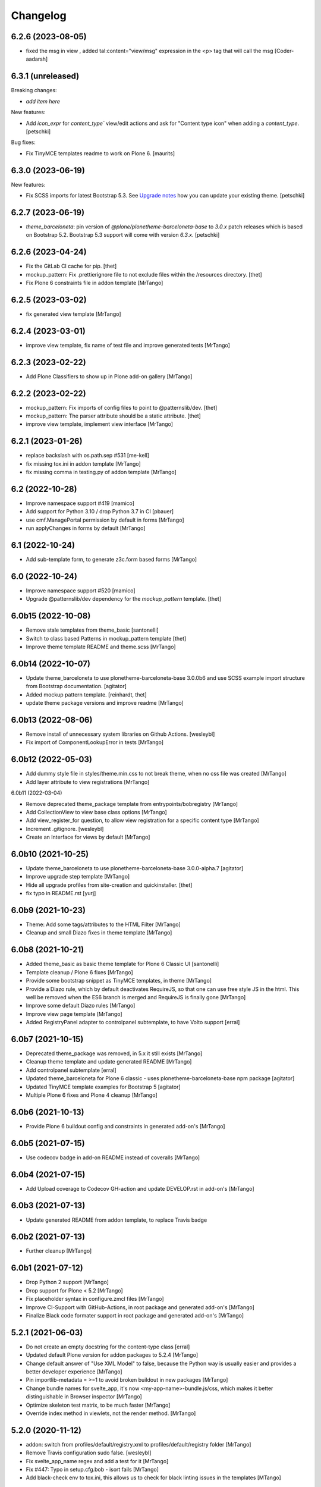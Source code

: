 Changelog
=========

6.2.6 (2023-08-05)
------------------

- fixed the msg in view , added tal:content="view/msg" expression in the <p> tag that will call the msg
  [Coder-aadarsh]

6.3.1 (unreleased)
------------------

Breaking changes:

- *add item here*

New features:

- Add `icon_expr` for `content_type`` view/edit actions and ask for "Content type icon" when adding a `content_type`.
  [petschki]

Bug fixes:

- Fix TinyMCE templates readme to work on Plone 6.
  [maurits]


6.3.0 (2023-06-19)
------------------

New features:

- Fix SCSS imports for latest Bootstrap 5.3.
  See `Upgrade notes <https://github.com/plone/bobtemplates.plone/blob/main/docs/templates/addon/theme_barceloneta/index.rst#upgrade-notes>`_
  how you can update your existing theme.
  [petschki]


6.2.7 (2023-06-19)
------------------

- `theme_barceloneta`: pin version of `@plone/plonetheme-barceloneta-base` to
  `3.0.x` patch releases which is based on Bootstrap 5.2.
  Bootstrap 5.3 support will come with version `6.3.x`.
  [petschki]


6.2.6 (2023-04-24)
------------------

- Fix the GitLab CI cache for pip.
  [thet]

- mockup_pattern: Fix .prettierignore file to not exclude files within the /resources directory.
  [thet]

- Fix Plone 6 constraints file in addon template
  [MrTango]


6.2.5 (2023-03-02)
------------------

- fix generated view template
  [MrTango]


6.2.4 (2023-03-01)
------------------

- improve view template, fix name of test file and improve generated tests
  [MrTango]


6.2.3 (2023-02-22)
------------------

- Add Plone Classifiers to show up in Plone add-on gallery
  [MrTango]


6.2.2 (2023-02-22)
------------------

- mockup_pattern: Fix imports of config files to point to @patternslib/dev.
  [thet]

- mockup_pattern: The parser attribute should be a static attribute.
  [thet]

- improve view template, implement view interface
  [MrTango]


6.2.1 (2023-01-26)
------------------

- replace backslash with os.path.sep #531
  [me-kell]

- fix missing tox.ini in addon template
  [MrTango]

- fix missing comma in testing.py of addon template
  [MrTango]


6.2 (2022-10-28)
----------------

- Improve namespace support #419
  [mamico]

- Add support for Python 3.10 / drop Python 3.7 in CI
  [pbauer]

- use cmf.ManagePortal permission by default in forms
  [MrTango]

- run applyChanges in forms by default
  [MrTango]


6.1 (2022-10-24)
----------------

- Add sub-template form, to generate z3c.form based forms
  [MrTango]


6.0 (2022-10-24)
----------------

- Improve namespace support #520
  [mamico]

- Upgrade @patternslib/dev dependency for the `mockup_pattern` template.
  [thet]


6.0b15 (2022-10-08)
-------------------

- Remove stale templates from theme_basic
  [santonelli]

- Switch to class based Patterns in mockup_pattern template
  [thet]

- Improve theme template README and theme.scss
  [MrTango]


6.0b14 (2022-10-07)
-------------------

- Update theme_barceloneta to use plonetheme-barceloneta-base 3.0.0b6 and use SCSS example import structure from Bootstrap documentation.
  [agitator]

- Added mockup pattern template.
  [reinhardt, thet]

- update theme package versions and improve readme
  [MrTango]


6.0b13 (2022-08-06)
-------------------

- Remove install of unnecessary system libraries on Github Actions.
  [wesleybl]

- Fix import of ComponentLookupError in tests
  [MrTango]


6.0b12 (2022-05-03)
-------------------

- Add dummy style file in styles/theme.min.css to not break theme, when no css file was created
  [MrTango]

- Add layer attribute to view registrations
  [MrTango]


6.0b11 (2022-03-04)

- Remove deprecated theme_package template from entrypoints/bobregistry
  [MrTango]

- Add CollectionView to view base class options
  [MrTango]

- Add view_register_for question, to allow view registration for a specific content type
  [MrTango]

- Increment .gitignore.
  [wesleybl]

- Create an Interface for views by default
  [MrTango]


6.0b10 (2021-10-25)
-------------------

- Update theme_barceloneta to use plonetheme-barceloneta-base 3.0.0-alpha.7
  [agitator]

- Improve upgrade step template
  [MrTango]

- Hide all upgrade profiles from site-creation and quickinstaller.
  [thet]

- fix typo in README.rst
  [yurj]


6.0b9 (2021-10-23)
------------------

- Theme: Add some tags/attributes to the HTML Filter
  [MrTango]

- Cleanup and small Diazo fixes in theme template
  [MrTango]


6.0b8 (2021-10-21)
------------------

- Added theme_basic as basic theme template for Plone 6 Classic UI
  [santonelli]

- Template cleanup / Plone 6 fixes
  [MrTango]

- Provide some bootstrap snippet as TinyMCE templates, in theme
  [MrTango]

- Provide a Diazo rule, which by default deactivates RequireJS, so that one can use free style JS in the html. This well be removed when the ES6 branch is merged and RequireJS is finally gone
  [MrTango]

- Improve some default Diazo rules
  [MrTango]

- Improve view page template
  [MrTango]

- Added RegistryPanel adapter to controlpanel subtemplate, to have Volto support
  [erral]


6.0b7 (2021-10-15)
------------------

- Deprecated theme_package was removed, in 5.x it still exists
  [MrTango]

- Cleanup theme template and update generated README
  [MrTango]

- Add controlpanel subtemplate
  [erral]

- Updated theme_barceloneta for Plone 6 classic - uses plonetheme-barceloneta-base npm package
  [agitator]

- Updated TinyMCE template examples for Bootstrap 5
  [agitator]

- Multiple Plone 6 fixes and Plone 4 cleanup
  [MrTango]


6.0b6 (2021-10-13)
------------------

- Provide Plone 6 buildout config and constraints in generated add-on's
  [MrTango]


6.0b5 (2021-07-15)
------------------

- Use codecov badge in add-on README instead of coveralls
  [MrTango]


6.0b4 (2021-07-15)
------------------

- Add Upload coverage to Codecov GH-action and update DEVELOP.rst in add-on's
  [MrTango]


6.0b3 (2021-07-13)
------------------

- Update generated README from addon template, to replace Travis badge


6.0b2 (2021-07-13)
------------------

- Further cleanup
  [MrTango]


6.0b1 (2021-07-12)
------------------

- Drop Python 2 support
  [MrTango]

- Drop support for Plone < 5.2
  [MrTango]

- Fix placeholder syntax in configure.zmcl files
  [MrTango]

- Improve CI-Support with GitHub-Actions, in root package and generated add-on's
  [MrTango]

- Finalize Black code formater support in root package and generated add-on's
  [MrTango]


5.2.1 (2021-06-03)
------------------

- Do not create an empty docstring for the content-type class
  [erral]

- Updated default Plone version for addon packages to 5.2.4
  [MrTango]

- Change default answer of "Use XML Model" to false, because the Python way is usually easier and provides a better developer experience
  [MrTango]

- Pin importlib-metadata = >=1 to avoid broken buildout in new packages
  [MrTango]

- Change bundle names for svelte_app, it's now <my-app-name>-bundle.js/css, which makes it better distinguishable in Browser inspector
  [MrTango]

- Optimize skeleton test matrix, to be much faster
  [MrTango]

- Override index method in viewlets, not the render method.
  [MrTango]


5.2.0 (2020-11-12)
------------------

- addon: switch from profiles/default/registry.xml to profiles/default/registry folder
  [MrTango]

- Remove Travis configuration sudo false.
  [wesleybl]

- Fix svelte_app_name regex and add a test for it
  [MrTango]

- Fix #447: Typo in setup.cfg.bob - isort fails
  [MrTango]

- Add black-check env to tox.ini, this allows us to check for black linting issues in the templates
  [MTango]


5.2.0b4 (2020-11-06)
--------------------

- use dashed name for svelte apps, fix dev server including live reload
  [MrTango]

- Add custom elements to allowed tags by default via registry, also add slot to custom attributes
  [MrTango]


5.2.0b3 (2020-11-05)
--------------------

- fix svelte component import, in custom_element mode
  [MrTango]

- Improve svelte_app docs
  [MrTango]



5.2.0b2 (2020-11-05)
--------------------

- Add missing entry point for svelte_app template
  [MrTango]


5.2.0b1 (2020-11-05)
--------------------

- Add svelte_app template including with custom-element (web-component) support
  [MrTango]


5.1.2 (2020-10-14)
------------------

- Add tox as a dependency. Fixes #442.
  [erral]

- Improved run_isort error handling
  [MrTango]


5.1.1 (2020-07-30)
------------------

- Fix #436 remove index option in base.cfg
  [MrTango]

- Fix #437 cleanup .gitignore file
  [MrTango]

- Fix #432 Bare except in restapi_service
  [MrTango]


5.1 (2020-07-29)
----------------

- Create upgrade step profile directory. Fixes #434
  [erral]

- Require coverage<5. Fixes #421
- Fix indexer subtemplate. Fixes #425
  [erral]

- Require coverage<5 in travis configuration file. Fixes #421
  [erral]

- Align template's setup.cfg to the projects one.
  Especially raises the flake8 line-length to black default.
  [thet]

- Update travis setup, use tox for all testing and linting of addon package, not code-analysis.
  [MrTango]

- Update default Plone and Python version to 5.2.1 and 3.7 for addon template.
  [MrTango]

- Add badges to addon README file.
  [MrTango]

- Add collective.recipe.vscode to addon base.cfg, activated by default, we have a question to disable it.
  [MrTango]

- Fix flake8 missing trailing comma, format call uses missing keyword, provides unused keyword.
  [fulv]

- Improve generated package tox env, also run linting inside skeleton-tests.
  [MrTango]

- Improve bobtemplate.plone tox output, it's now easier to read and find the errors.
  [MrTango]

- Automatically fix isort issues after using addon template.
  [MrTango]

- Improve buildout template, it's now using Plone release versions rather than buildouttesting.
  [MrTango]


5.0.4 (2019-11-28)
------------------

- Fix flake8-plone-hasattr issue, space and unused import
  [balavec]

- Disable extra requirements for theme addon
  [balavec]

- Fix upgrade_step template, missing bob-file-extension and import
  [MrTango]

- Fix upgrade_step by add missing directory attribute to UpgradeStep profile, upgrade_steps are no longer visible in addon control panel
  [MrTango]


5.0.3 (2019-10-24)
------------------

- Fix upgrade_step sub-template
  [MrTango]


5.0.2 (2019-10-21)
------------------

- Add auto increment version to upgrade_step sub-template
  [MrTango]


5.0.1 (2019-10-18)
------------------

- Add missing registration for plonecli
  [MrTango]


5.0.0 (2019-10-18)
------------------

- Add upgrade_step sub-template, remove upgrades from addon template, read the `Upgrade chapter <https://bobtemplatesplone.readthedocs.io/en/latest/upgrade-packages.html>`_ in the docs, how to upgrade existing packages.
  [MrTango]


4.1.4 (2019-10-18)
------------------

- Fixed Travis caching.  Downloads do not need to be cached.
  And for the eggs we were caching the wrong directory.
  Fixes `issue #408 <https://github.com/plone/bobtemplates.plone/issues/408>`_.
  [maurits]

- Fixed name of commented out version behavior.
  This is ``plone.versioning`` and not ``plone.versionable``.
  [maurits]

- Run coveralls in the correct path
  [erral]

- Fix 'geckodriver' error when running tests in Travis.
  [erral]

- Use dist: bionic on Travis, install firefox-geckodriver via apt
  [MrTango]

- Add indexer sub-template to generate indexers
  [MrTango]


4.1.3 (2019-08-31)
------------------

- Fix restapi service_factory name.
  [erral]

- Allow user to insert view config, even if one exists
  [MrTango]

- Use snakecase for template files, as we do for python files
  [MrTango]

- Improve and fix package tests for view template
  [MrTango]

- Add init_package_base_structure method to easiely create test structures in packages tests
  [MrTango]


4.1.2 (2019-08-29)
------------------

- Fix match_str in view, viewlet and portlet templates
  [MrTango]


4.1.1 (2019-08-22)
------------------

- Fix failing ``./bin/update-locales`` if a theme is in development. See also
  `How can i exclude directories when is use i18ndude command <https://community.plone.org/t/solved-how-can-i-exclude-directories-when-is-use-i18ndude-command/6193/5>`_
  [jensens]

- Fix flake8 isort error in generated addon.
  [jensens]

- Change fonts mixin to bob template and use normalized_name.
  [balavec]


- Properly close HTML body tag in view template.
  [erral]

- Change classifiers URL, closes #389.
  [ale-rt]

- Fix content_type_test which test the deletion of an object
  [MrTango]


4.1.0 (2019-05-31)
------------------

- Add subscriber sub-template
  [MrTango]


4.0.5 (2019-05-22)
------------------

- Remove Gruntfile.js and package.json from .gitignore in addon package.
  [erral]
- Update theme_barceloneta with plonetheme.barceloneta 2.1.3 and cleanup structure
  [agitator]

- ReST fomatting and fix typo in README.rst
  Add version plone.app.dexterity pinning in Plone 4 buildout versions in addon template
  [MrTango]

- Improve view ZPT
  [MrTango]

- Add project_urls to setup.py, fixes: #376
  [MrTango]

- Check deleting object in content_type tests
  [MrTango]

- Add "mrbob: extra extends" marker in addon buildout.cfg, to allow injection of custom extends
  [MrTango]

- Improve default view/viewlet template filename, fixes #372
  [MrTango]

- view: add base_class question to allow BrowserView or DefaultView base class
  [MrTango]


4.0.4 (2019-04-14)
------------------

- Fix travis setup in generated addon template.
  [erral]

- extend versions from dist.plone.org in constraints files, to stay in sync with the buildout versions from there
  [MrTango]

- Add python.version question in addon template, to define the Python binary for the virtualenv to create
  [MrTango]


4.0.2 (2019-03-25)
------------------

- Fix git output in python 3.
  [pbauer]

- Change installer-tests to work in all Plone-Versions.
  [pbauer]

- Add `plone.translatable` as a commented behavior
  [erral]


4.0.1 (2019-03-11)
------------------

- Remove version conditions for addon dependencies, p43-p52 should be supported.
  [MrTango]


4.0 (2019-03-11)
----------------

- Only recommend using short names for behaviors, improve behavior docs.
  [MrTango]

- Generate the same tests for P4/5 packages.
  [MrTango]

- Add Tox setup to generated packages, to test multiple Python and Plone versions.
  [MrTango]

- Provided buildout, requirements and constraints for all Plone versions.
  [MrTango]

- Finally activate and fix new templates: view, viewlet, portlet, restapi_service.
  [MrTango]

- Refactor skeleton-tests setup, we call specific Tox envs inside the generated packages.
  [MrTango]

- Add Sphinx doc config to addon template docs.
  [MrTango]

- Make portlet sub-template Python 3 compatible.
  [MrTango]

- Remove skeleton test for theme_barceloneta on Plone 4
  [MrTango]

- Always include plone.restapi in setup.py
  [MrTango]

- Use newest Tox and Pytest versions, to allow running test in parallel mod on local machine.
  [MrTango]

- Add custom tox2travis.py script, to generate a Travis matrix from Tox configuration.
  [MrTango]

- Fixes #350: add "python_requires" option to setup.py.
  [jensens, iham]

- Fix some confusion in setup.py classifiers and depenencies due to introduction of Plone 5.2 support.
  Introduces plone.is_plone5.2 variable.
  [jensens]

- Fix behavior template: use separate marker interface,
  register marker in the behavior zcml and adapt content to the marker, not to IDexterityContent.
  For further reference, see the plone.behavior README.rst Example 2.
  Fixes #16.
  [fredvd, jensens]

- Use behavior shortnames in FTI.
  [jensens]

- Do not add dexterity as dependency in Plone 5.x due to the fact it is already in Plone core.
  [jensens]

- Enforce base class, when supermodel is used, to have a decent marker interface
  [MrTango]

- Fix theme templates: #349, use package_directory as target now, improve testing
  [MrTango]

- Correct viewlet example code, fixes: #351
  [MrTango]

- Add missing plone.app.themingplugins to dependencies, fixes: #353
  [MrTango]


3.6.0 (2019-02-25)
------------------

- Use @implementer decorator instead of implements.
  [erral]

- Fix FTI settings if default behaviors not active, #352
  [MrTango]

- Correct the sentence formation.
  [Akshjain99]


3.6.0b1 (2018-12-28)
--------------------

- Add support for Python 3.
  [pbauer]

- Replace portal_quickinstaller in tests for Plone 5.1+.
  [pbauer]

- Avoid linty issues in zcml files in updateing method for zcml files
  [MrTango]

- provide generic methods remove_unwanted_files/update_configure_zcml
  [MrTango]

- Add restapi_service sub-template
  [MrTango]


3.5.2 (2018-10-30)
------------------

- Improve content_type sub-template, to reduce linting issues on created code
  [MrTango]

- Replace python-slugify by custom slugify method, fixes #335 and #337
  [MrTango]

- Added safe_unicode/safe_encode and safe_nativestring methods in utils
  [MrTango]

- Add docs for view, viewlet and portlet
  [kakshay21]


3.5.1 (2018-10-23)
------------------

- Refactor and fix docs
  [MrTango]

- Fix updating of parent FTI file, when parent type name contains spaces, fixes #331
  [MrTango]

- Don't do git auto commit if git init was disabled in addon template, fixes #300
  [MrTango]


3.5.0 (2018-10-17)
------------------

- Add a new subtemplate for addon that creates a full barceloneta-based theme
  [erral]


3.4.3 (2018-10-17)
------------------

- Add a build step to report coverage on gitlab and run tests on stages
  [erral]

- Rename Roboto font files copies from barceloneta.theme to match CSS registrations
  [erral]

- Refresh backend.xml from latest plonetheme.barceloneta version so that the diazo theme resources
  are not copied into the backend.xml but dropped beforehand. Also removes toggle nav button which
  was removed from barceloneta theme. fixes #317
  [fredvd]

- Deactivated the dublicated template file definition in view Python class
  [MrTango]

- Don't override constructor in views by default
  [MrTango]

- Use --ignore-submodules in git_clean_state_check
  [MrTango]

- Commented out the HEAD SCRIPT rule in backend.xml that caused the scripts being pulled twice,
  in case that you are using it to style backend views. You should only use
  this rule once in your ruleset. Using it twice cause leads to JS errors and
  patterns initialition failures.
  This fixes: https://github.com/plone/plonetheme.barceloneta/issues/158
  [sneridagh]

- Updated "theme" subtemplate backend/frontend rules and add usage hints
  [MrTango]

- set correct classifiers for Plone 4 addons, fixes: #303
  [MrTango]

- remove boostrap-buildout.py references in config files, fixes #302
  [MrTango]

- Make adding default behaviors optional in content_type subtemplate, fixes #324
  [MrTango]

- Add deprecated flag and info to theme_package template in registry
  [MrTango]


3.4.2 (2018-08-13)
------------------

- Add portlet subtemplate
  [kakshay21]

- Replace stringcase library by case_conversion
  [kakshay21]

3.4.1 (2018-07-23)
------------------

- Fix #313 and improve tests
  [MrTango]

3.4.0 (2018-07-23)
------------------

- Add viewlet subtemplate
  [kakshay21]

- Add view subtemplate
  [kakshay21]

- Add update_locale script in bin/ folder to update locales
  [kakshay21]

- Add a custom to_boolean jinja filter
  [kakshay21]

- Add plone-compile-resources script in addon and extending .gitignore file
  [kakshay21]

- Add conditional tests in content_type
  [kakshay21]

- Improve DX CT name normalization and question info, added more tests for DX CT normalization
  [MrTango]

- Cleanup addon template, add one more test for to_boolean method
  [MrTango]


3.3.0 (2018-05-24)
------------------

- Ask for parent content_type when global_allow is set to false
  [kakshay21]

- Hide container filter options in FTI settings when dexterity_type_base_class is 'Item'
  [kakshay21]

- add package_folder_rel_path variable and fix robot test header
  [MrTango]


3.2.0 (2018-04-25)
------------------

- improve messages after using vocabulary/behavior sub-templates with names of the vocabulary or behavior
  [MrTango]

- fix behavior name registration
  [MrTango]

- Add gitlab CI config to addon template
  [MrTango]


3.2.0b3 (2018-04-20)
--------------------

- Add new field in behavior, improve test naming and tests
  [MrTango]

- Add a chapter howto upgrade existing packages to be compatible with plonecli and new bobtemplates.plone templates
  [MrTango]

- improve test naming of content_Type and vocabulary templates
  [MrTango]


3.2.0b2 (2018-04-11)
--------------------

- Fix reading default config parameters and improve git-support docs
  [MrTango]


3.2.0b1 (2018-04-11)
--------------------

- Add GIT support with clean state check and auto commit/init
  [MrTango]

- Refacture template structure and increase package test covarage
  [MrTango]


3.1.2 (2018-04-06)
------------------

- Set i18n:domain in supermodel xml files to the package domain
  [MrTango]


3.1.1 (2018-04-03)
------------------

- Fix add_view_expr in content_type template
  [MrTango]

- Fix robot test selector in content_type template
  [MrTango]

- Bump default Plone buildout version to 5.1
  [MrTango]


3.1.0 (2018-04-02)
------------------

- Add global_allow and filter_content_types questions
  [MrTango]
- don't use lower case version for CT name
  [MrTango]
- add behavior tests
  [MrTango]

3.0.1 (2018-03-29)
------------------

- Use set return-status-codes=True for tox, fixes #261
  [MrTango]

- set filter_content_types to False by default, fixes #256
  [MrTango]

- add ILeadImage behavior to FTI list of inactive behaviors, fixes #255
  [MrTango]


3.0.0 (2018-03-28)
------------------

- make final release of version 3


3.0.0b5 (2018-03-27)
--------------------

- enable lockingbehavior by default and reenable locking condition for edit button, fixes #257
  [MrTango]

- only require plone.app.dexterity<=2.1.1 and not excact that version for Plone 4
  [MrTango]


3.0.0b4 (2018-03-26)
--------------------

- Use more specific names for generated test files, like test_vocab_todo_tasks.py instead of test_todo_tasks.py
  [MrTango]


3.0.0b3 (2018-03-22)
--------------------

- Add behavior sub-template entrypoint, to make it available in plonecli
  [MrTango]
- Update link to document in README.
  [kakshay21]


3.0.0b2 (2018-02-27)
--------------------

- fixed FTI configuration, removed the plone_lock_info condition
  [MrTango]


3.0.0b1 (2018-02-25)
--------------------

- Quote version strings in YAML. See: https://github.com/travis-ci/docs-travis-ci-com/issues/1540
  [thet]

- Use default Travis notifications.
  Until now only the creator of the package would get a notification, instead of the committer.
  Fixes `issue 208 <https://github.com/plone/bobtemplates.plone/issues/208>`_.
  [maurits]

- Fixed the pypi index to explicitly reference https://pypi.python.org/simple/ to prevent buildout from defaulting to the old and unsupported http:// url.
  [pigeonflight]

- Fix coveralls for packages created with addon and theme_package by converting the pickle output of createcoverage in .coverage to json.
  [pbauer]

- Fixes #235: Different roles in tests for install and uninstall.
  Use Manager role in uninstall test.
  Then both install and uninstall are executed with role Manager.
  [jensens]

- fix linting problems and error in theme_package tests
  [MrTango]

- Update setuptools and zc.buildout versions.
  [tmassman]

- Improve docs by fixing some reST, typos and grammar
  [svx]

- Update link to docs.plone.org in README
  [svx]

- Imporve docs template for valid reST generation
  [svx]

- use bobtemplate.cfg to store meta data for sub-templates #245
  [MrTango]

- fix naming of vocabularies
  [MrTango]

- fix buildout template and add some docs about the used buildout.plonetest configuration
  [MrTango]

- add behavior sub-template to create Plone behaviors
  [MrTango]


3.0.0a3 (2017-10-30)
--------------------

- Fix #222 default travis setup is broken.
  [jensens, pbauer]

- Add template registration for mr.bob/plonecli for all provided templates
  [MrTango]

- Fix content_type and theme sub templates
  [MrTango]

- fix in themes.rst changed plone_addon to addon
  [pigeonflight]


3.0.0a2 (2017-10-01)
--------------------

- Cleanup Package - remove unnecessary files from past versions
  [loechel]

- Add vocabulary subtemplate
  [MrTango]


3.0.0a1 (2017-09-26)
--------------------

- Refacturing to support subtemplates
  [MrTango]

- Add theme and content_type subtemplates
  [MrTango]

- Add missing plone namespace, to avoid conflicts with other bobtemplate packages
  [MrTango]

- Removed bootstrap-buildout.py, Update barceloneta less files for theme_package
  [agitator]

- Fixed i18n attributes for View/Edit actions in dexterity type xml.
  [maurits]

- Testing of generated skeletons integrated with tox and pytest.
  [loechel]


2.0.0 (2017-08-28)
------------------

- Set the zope_i18n_compile_mo_files environment variable.
  [maurits]

- Fixed i18n attributes for View/Edit actions in dexterity type xml.
  [maurits]

- Separate theme template from addon template, we now have plone_addon and plone_theme_package
- Update barceloneta less files to 1.7.3 for plone_theme_package
  [agitator]
- Removed bootstrap-buildout.py and added DEVELOP.rst
  [agitator]

- Update barceloneta less files to 1.7.3 for plone_theme_package
  [agitator]

- Fixed i18n attributes for View/Edit actions in dexterity type xml.  [maurits]

- Seperate theme template from addon template, we now have plone_addon and plone_theme_package
  [MrTango]

- Update pins in the generated buildout.cfg
  [ale-rt]

- Change default values for code analysis' ``return-status-codes`` directive:
  it is now ``False`` on development and ``True`` on CI.
  [hvelarde]

- Pin flake8 to latest (3.3.0) to allow use of latest pycodestyle (2.3.1)
  [fulv]

- Imrove wording
  [svx]

- Add requirements.txt and update README.txt to use it
  [MrTango]

- Make cleanup hook windows friendly.
  [gforcada]

- Move LICENSE.rst out of docs folder into top level.
  [gforcada]

- Get rid of the last two code violations on generated package
  [sneridagh]

- Comment the toolbar rule by default in backend.xml and add a comment on how
  to add it properly if backend.xml is used. Declaring the toolbar rule twice
  causes the toolbar JS stop working properly
  [sneridagh]


1.0.5 (2016-10-16)
------------------

- Use same lines width than package name for title ##
  [AuroreMariscal]

- Get rid of ``travis.cfg`` configuration as its use is no longer considered best practice.
  [hvelarde]

- Update ``bootstrap-buildout.py`` to latest version.
  [hvelarde]

- Fix imports to follow conventions.
  [hvelarde]

- Avoid usage of double quotes on strings.
  [hvelarde]

- Avoid usage of invokeFactory.
  [hvelarde]

- Remove dependency on unittest2 as package is not intended to be compatible with Python 2.6.
  [hvelarde]

- Use selenium v2.53.6.
  [hvelarde]

- Use plone:static instead of browser:resourceDirectory to allow ttw-overrrides.
  [pbauer]

- Bump flake8 version to 3.x.
  [gforcada]

- Update theme template, include complete working Barceloneta resources + grunt setup
  [MrTango]


1.0.4 (2016-07-23)
------------------

- Upgrade some pinns.
  [pbauer]

- Upgrade to 5.0.5 and test against that.
  [pbauer]

- Add ``i18n:attributes`` for action nodes in FTI profile.
  [thet]

- Pin versions of coverage/createcoverage
  [staeff]

- Default to Plone 5.0.4.
  [jensens]

- Validate type name input (fixes #81).
  [pbauer]

- Git ignore ``.installed.cfg`` and ``mr.developer.cfg`` by default.
  [jensens]

- ``isort`` style checks are enabled, but no config was set. i
  Added config according to http://docs.plone.org/develop/styleguide/python.html#grouping-and-sorting
  [jensens]

- Ordered sections of generated FTI xml into semantical block and added comments for each block.
  [jensens]

- Bump setuptools version to 21.0.0 in buildout.cfg.bob
  [staeff]

- Configure buildout to install all recommended codeanalysis plugins
  [staeff]


1.0.3 (2016-04-13)
------------------

- Fix Plone default version (Plone 4.3.9).
  [timo]


1.0.2 (2016-04-13)
------------------

- Create uninstall profile also for Plone 4.3.x, since it already depends on ``Products.CMFQuickInstallerTool >= 3.0.9``.
  [thet]

- Update Plone versions to 4.3.9 and 5.0.4.
  [thet]

- Update robot test framework versions including Selenium to work with recent firefox releases.
  [thet]

- Replaced import steps by post_handlers.  Needs GenericSetup 1.8.2 or
  higher.  This is included by default in Plone 4.3.8 and 5.0.3 but
  should be fine to use on older Plone versions.  [maurits]

- Removed ``.*`` from the ``.gitignore`` file.  This would ignore the
  ``.gitkeep`` files, which would mean some directories are not added
  when you do ``git add`` after generating a new project.  [maurits]

- Note about disabled ``z3c.autoinclude`` in test layer setup.
  [thet]

- Remove the ``xmlns:five`` namespace, as it is not used at all.
  [thet]

- Fix build failure on Plone 4.x due to plone.app.contenttypes pulled in and having a plone.app.locales >= 4.3.9 dependency in it's depending packages.
  [thet]

- Declare the xml encoding for all GenericSetup profile files.
  Otherwise the parser has to autodetect it.
  Also add an xml version and encoding declaration to ``theme.xml``.
  [thet]

- Add "(uninstall)" to the uninstall profile title.
  Otherwise it cannot be distinguished from the install profile in portal_setup.
  [thet]

- Simplify concatenation of ``.rst`` files for ``setup.py``.
  [thet]

- Update ``.gitignores`` in repository to exclude ``lib64``, ``pip-selfcheck.json`` and all ``.*`` except necessary.
  Update ``.gitignore.bob`` in templates with these changes too.
  Add ``.gitattributes`` in repository for union-merge CHANGES.rst files.
  [thet]

- Update docs and README
  [svx]

1.0.1 (2015-12-12)
------------------

- Register locales directory before loading dependencies to avoid issues when overriding translations.
  [hvelarde]


1.0 (2015-10-02)
----------------

- Upgrade to Plone 4.3.7 and 5.0.
  [timo]

- Avoid pyflakes warnings for long package names.
  [maurits]


1.0b1 (2015-09-17)
------------------

- Always start with 1.0a1. No more 0.x releases please.
  [timo]

- Use Plone minor version for ``setup.py`` classifier. So 4.3 instead
  of 4.3.6.
  [maurits]

- Enabled robot part in generated package.
  [maurits]

- Add depedency on plone.testing 5.0.0. Despite the major version number,
  this change does not contain breaking changes.
  [do3cc]

- Fix #84 Make travis cache the egg directory of the generated package.
  [jensens]

- Update tests to use Plone 5.0b3.
  [jensens]

- Remove unittest2 dependency.
  [gforcada]


0.11 (2015-07-24)
-----------------

- Fix update.sh
  [pbauer]

- Add i18ndude to buildout
  [pbauer]

- Fix package-creation on Windows. Fixes #72.
  [pbauer]

- Add packagename to licence.
  [pbauer]

- Add uninstall-profile for Plone 5.
  [pbauer]

- Fix indentation to follow the conventions of plone.api.
  [pbauer]

- Move badges from pypin to shields.io.
  [timo]

- Fix coverage on travis template.
  [gil-cano]

- Enable code analysis on travis and fail if the code does not pass.
  [gforcada]


0.10 (2015-06-15)
-----------------

- Add check-readme script that detects Restructured Text issues.
  [timo]

- Use only version up to minor version in setup.py of package #56.
  [tomgross]

- Use class method to load ZCML in tests.
  [tomgross]

- Upgrade default Plone version to 4.3.6.
  [timo]

- Add zest.releaser to package buildout.
  [timo]

- Update README according to Plone docs best practice.
  [do3cc, timo]

- Add flake8-extensions to code-analysis.
  [timo]

- Upgrade Selenium to 2.46.0.
  [timo, pbauer]

- Don't create a type-schema unless it is needed.
  [pbauer]


0.9 (2015-03-24)
----------------

- Add Theme package type with simple bootstrap-based theme.
  [timo]

- Add Dexterity package type.
  [timo]

- Remove example view.
  [timo]

- Remove question for keywords.
  [timo]

- Remove question for locales.
  [timo]

- Remove questions for version and license.
  [timo]

- Remove questions for profile, setuphandler, and testing.
  [timo]

- Unify buildout configuration in buildout.cfg
  [timo]

- Fix bootstrap command in travis.yml.
  [timo]


0.8 (2015-02-06)
----------------

- Add includeDependencies. This fixes #23.
  [timo]


0.7 (2015-02-05)
----------------

- Use latest buildout-bootstrap.py.
  [timo]

- Fix failing nosetests.
  [timo]

- Add test that creates an add_on and runs all its tests and code analysis.
  [timo]

- Run tests on travis.
  [timo]

- Run code analysis on travis. Build fails on PEP8 violations.
  [timo]

- Add code analysis.
  [timo]

- Remove z2.InstallProducts. Not needed any longer.
  [timo]

- Use testing best practices and follow common naming conventions.
  [timo]

- Remove testing profile. Global testing state is considered an anti-pattern.
  [timo]

- Add example robot test.
  [timo]

- Add travis and pypip.in badges.
  [timo]

- Run code analysis on the generated addon as well within the tests to make
  sure we always ship 100% PEP8 compliant code.
  [timo]

- Add REMOTE_LIBRARY_BUNDLE_FIXTURE to acceptance test fixture.
  [timo]


0.6 (2015-01-17)
----------------

- Use PLONE_APP_CONTENTTYPES_FIXTURE for tests on when using Plone 5.
  [pbauer]


0.5 (2015-01-17)
----------------

- Remove useless base-classes for tests. Use 'layer = xxx' instead.
  [pbauer]

- Fix some minor code-analysis issues.
  [pbauer]

- Added .editorconfig file.
  [ale-rt]


0.4 (2014-12-08)
----------------

- Remove grok.
  [pbauer]

- Fix missed removals when testing was deselected.
  [pbauer]

- Only use jbot when there is a profile and a browser layer.
  [pbauer]

- Get username and email from git.
  [do3cc]


0.3 (2014-12-07)
----------------

- Pinn robotframework to 2.8.4 to fix package-tests.
  [pbauer]

- Add browserlayer to demoview to allow multiple addons.
  [pbauer]

- Fix creation of nested packages (wrong __init__.py).
  [pbauer]


0.2 (2014-12-07)
----------------

- Fix documentation
  [pbauer]


0.1 (2014-12-07)
----------------

- Get namespace, name and type from target-dir.
  [pbauer]

- Remove obsolete plone_addon_nested. Auto-nest package in after-render hook.
  [pbauer]

- Add many new features. Most of them are optional.
  [pbauer]

- Initial import based on bobtemplates.ecreall by
  cedricmessiant, vincentfretin and thomasdesvenain.
  [pbauer]
